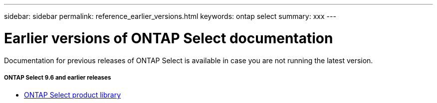 ---
sidebar: sidebar
permalink: reference_earlier_versions.html
keywords: ontap select
summary: xxx
---

= Earlier versions of ONTAP Select documentation
:hardbreaks:
:nofooter:
:icons: font
:linkattrs:
:imagesdir: ./media/

[.lead]
Documentation for previous releases of ONTAP Select is available in case you are not running the latest version.

===== *ONTAP Select 9.6 and earlier releases*

* https://mysupport.netapp.com/documentation/productlibrary/index.html?productID=62293[ONTAP Select product library^]
